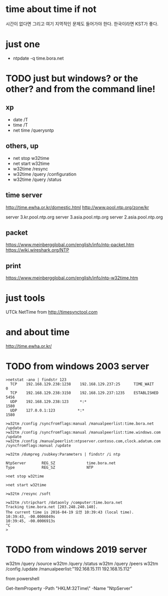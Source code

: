 * time about time if not

시간이 없다면 그리고 여기 지역적인 문제도 들어가야 한다. 한국이라면 KST가 좋다. 

* just one

- ntpdate -q time.bora.net

* TODO just but windows? or the other? and from the command line!

** xp 

- date /T
- time /T
- net time /querysntp

** others, up

- net stop w32time
- net start w32time
- w32time /resync
- w32time /query /configuration
- w32time /query /status

** time server

http://time.ewha.or.kr/domestic.html
http://www.pool.ntp.org/zone/kr

server 3.kr.pool.ntp.org
server 3.asia.pool.ntp.org
server 2.asia.pool.ntp.org

** packet

https://www.meinbergglobal.com/english/info/ntp-packet.htm
https://wiki.wireshark.org/NTP

** print 

https://www.meinbergglobal.com/english/info/ntp-w32time.htm

* just tools

UTCk
NetTime from http://timesynctool.com

* and about time

http://time.ewha.or.kr/

* TODO from windows 2003 server

#+BEGIN_EXAMPLE
>netstat -ano | findstr 123
  TCP    192.168.129.238:1238    192.168.129.237:25      TIME_WAIT       0
  TCP    192.168.129.238:3150    192.168.129.237:1235    ESTABLISHED     5456
  UDP    192.168.129.238:123     *:*                                    1580
  UDP    127.0.0.1:123          *:*                                    1580

>w32tm /config /syncfromflags:manual /manualpeerlist:time.bora.net /update
>w32tm /config /syncfromflags:manual /manualpeerlist:time.windows.com /update
>w32tm /config /manualpeerlist:ntpserver.contoso.com,clock.adatum.com /syncfromflags:manual /update

>w32tm /dumpreg /subkey:Parameters | findstr /i ntp

NtpServer       REG_SZ              time.bora.net
Type            REG_SZ              NTP

>net stop w32time

>net start w32time

>w32tm /resync /soft

>w32tm /stripchart /dataonly /computer:time.bora.net
Tracking time.bora.net [203.248.240.140].
The current time is 2016-04-19 오전 10:39:43 (local time).
10:39:43, -00.0006049s
10:39:45, -00.0006913s
^C
>
#+END_EXAMPLE

* TODO from windows 2019 server

w32tm /query /source
w32tm /query /status
w32tm /query /peers
w32tm /config /update /manualpeerlist:"192.168.15.111 192.168.15.112"

from powershell

Get-ItemProperty -Path "HKLM:\SYSTEM\CurrentControlSet\Services\W32Time\Parameters\" -Name "NtpServer"
